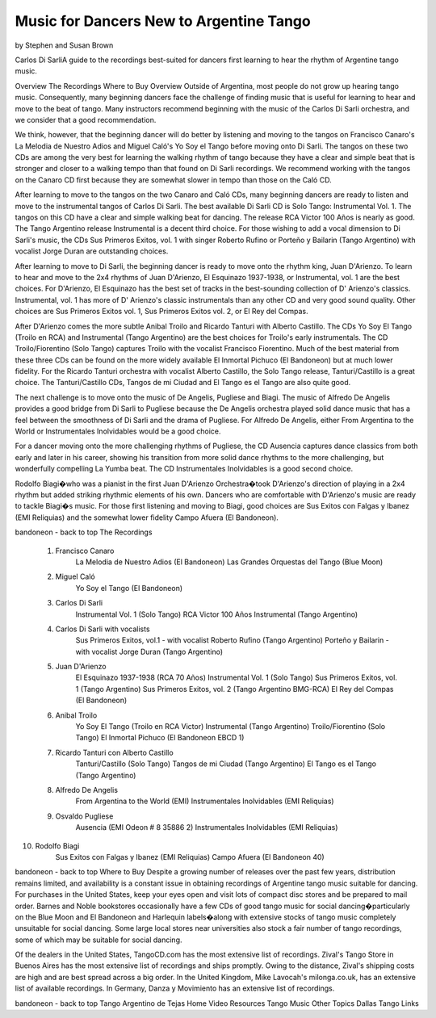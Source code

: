 Music for Dancers New to Argentine Tango
========================================
by Stephen and Susan Brown

Carlos Di SarliA guide to the recordings best-suited for dancers first learning to hear the rhythm of Argentine tango music.

Overview
The Recordings
Where to Buy
Overview
Outside of Argentina, most people do not grow up hearing tango music. Consequently, many beginning dancers face the challenge of finding music that is useful for learning to hear and move to the beat of tango. Many instructors recommend beginning with the music of the Carlos Di Sarli orchestra, and we consider that a good recommendation.

We think, however, that the beginning dancer will do better by listening and moving to the tangos on Francisco Canaro's La Melodia de Nuestro Adios and Miguel Caló's Yo Soy el Tango before moving onto Di Sarli. The tangos on these two CDs are among the very best for learning the walking rhythm of tango because they have a clear and simple beat that is stronger and closer to a walking tempo than that found on Di Sarli recordings. We recommend working with the tangos on the Canaro CD first because they are somewhat slower in tempo than those on the Caló CD.

After learning to move to the tangos on the two Canaro and Caló CDs, many beginning dancers are ready to listen and move to the instrumental tangos of Carlos Di Sarli.  The best available Di Sarli CD is Solo Tango: Instrumental Vol. 1. The tangos on this CD have a clear and simple walking beat for dancing. The release RCA Victor 100 Años is nearly as good.  The Tango Argentino release Instrumental is a decent third choice.  For those wishing to add a vocal dimension to Di Sarli's music, the CDs Sus Primeros Exitos, vol. 1 with singer Roberto Rufino or Porteño y Bailarin (Tango Argentino) with vocalist Jorge Duran are outstanding choices.

After learning to move to Di Sarli, the beginning dancer is ready to move onto the rhythm king, Juan D'Arienzo. To learn to hear and move to the 2x4 rhythms of Juan D'Arienzo, El Esquinazo 1937-1938, or Instrumental, vol. 1 are the best choices.  For D'Arienzo, El Esquinazo has the best set of tracks in the best-sounding collection of D' Arienzo's classics.  Instrumental, vol. 1 has more of D' Arienzo's classic instrumentals than any other CD and very good sound quality.  Other choices are Sus Primeros Exitos vol. 1, Sus Primeros Exitos vol. 2, or El Rey del Compas.

After D'Arienzo comes the more subtle Anibal Troilo and Ricardo Tanturi with Alberto Castillo.  The CDs Yo Soy El Tango (Troilo en RCA) and Instrumental (Tango Argentino) are the best choices for Troilo's early instrumentals.  The CD Troilo/Fiorentino (Solo Tango) captures Troilo with the vocalist Francisco Fiorentino.  Much of the best material from these three CDs can be found on the more widely available El Inmortal Pichuco (El Bandoneon) but at much lower fidelity.  For the Ricardo Tanturi orchestra with vocalist Alberto Castillo, the Solo Tango release, Tanturi/Castillo is a great choice.  The Tanturi/Castillo CDs, Tangos de mi Ciudad and El Tango es el Tango are also quite good.

The next challenge is to move onto the music of De Angelis, Pugliese and Biagi.  The music of Alfredo De Angelis provides a good bridge from Di Sarli to Pugliese because the De Angelis orchestra played solid dance music that has a feel between the smoothness of Di Sarli and the drama of Pugliese.  For Alfredo De Angelis, either From Argentina to the World or Instrumentales Inolvidables would be a good choice.

For a dancer moving onto the more challenging rhythms of Pugliese, the CD Ausencia captures dance classics from both early and later in his career, showing his transition from more solid dance rhythms to the more challenging, but wonderfully compelling La Yumba beat.  The CD Instrumentales Inolvidables is a good second choice.

Rodolfo Biagi�who was a pianist in the first Juan D'Arienzo Orchestra�took D'Arienzo's direction of playing in a 2x4 rhythm but added striking rhythmic elements of his own. Dancers who are comfortable with D'Arienzo's music are ready to tackle Biagi�s music. For those first listening and moving to Biagi, good choices are Sus Exitos con Falgas y Ibanez (EMI Reliquias) and the somewhat lower fidelity Campo Afuera (El Bandoneon).

bandoneon - back to top
The Recordings
  1. Francisco Canaro
        La Melodia de Nuestro Adios  (El Bandoneon)
        Las Grandes Orquestas del Tango  (Blue Moon)
  2. Miguel Caló
        Yo Soy el Tango  (El Bandoneon)
  3. Carlos Di Sarli
        Instrumental Vol. 1  (Solo Tango)
        RCA Victor 100 Años
        Instrumental  (Tango Argentino)
  4. Carlos Di Sarli with vocalists
        Sus Primeros Exitos, vol.1 - with vocalist Roberto Rufino  (Tango Argentino)
        Porteño y Bailarin - with vocalist Jorge Duran  (Tango Argentino)
  5. Juan D'Arienzo
        El Esquinazo 1937-1938  (RCA 70 Años)
        Instrumental Vol. 1  (Solo Tango)
        Sus Primeros Exitos, vol. 1  (Tango Argentino)
        Sus Primeros Exitos, vol. 2  (Tango Argentino BMG-RCA)
        El Rey del Compas  (El Bandoneon)
  6. Anibal Troilo
        Yo Soy El Tango  (Troilo en RCA Victor)
        Instrumental  (Tango Argentino)
        Troilo/Fiorentino  (Solo Tango)
        El Inmortal Pichuco  (El Bandoneon EBCD 1)
  7. Ricardo Tanturi con Alberto Castillo
        Tanturi/Castillo  (Solo Tango)
        Tangos de mi Ciudad  (Tango Argentino)
        El Tango es el Tango  (Tango Argentino)
  8. Alfredo De Angelis
        From Argentina to the World  (EMI)
        Instrumentales Inolvidables  (EMI Reliquias)
  9. Osvaldo Pugliese
        Ausencia  (EMI Odeon # 8 35886 2)
        Instrumentales Inolvidables  (EMI Reliquias)
10. Rodolfo Biagi
        Sus Exitos con Falgas y Ibanez  (EMI Reliquias)
        Campo Afuera  (El Bandoneon 40)

bandoneon - back to top
Where to Buy
Despite a growing number of releases over the past few years, distribution remains limited, and availability is a constant issue in obtaining recordings of Argentine tango music suitable for dancing.  For purchases in the United States, keep your eyes open and visit lots of compact disc stores and be prepared to mail order.  Barnes and Noble bookstores occasionally have a few CDs of good tango music for social dancing�particularly on the Blue Moon and El Bandoneon and Harlequin labels�along with extensive stocks of tango music completely unsuitable for social dancing.  Some large local stores near universities also stock a fair number of tango recordings, some of which may be suitable for social dancing.

Of the dealers in the United States, TangoCD.com has the most extensive list of recordings.  Zival's Tango Store in Buenos Aires has the most extensive list of recordings and ships promptly.  Owing to the distance, Zival's shipping costs are high and are best spread across a big order.  In the United Kingdom, Mike Lavocah's milonga.co.uk, has an extensive list of available recordings.  In Germany, Danza y Movimiento has an extensive list of recordings.

bandoneon - back to top
Tango Argentino de Tejas
Home   Video Resources   Tango Music   Other Topics   Dallas Tango   Links


